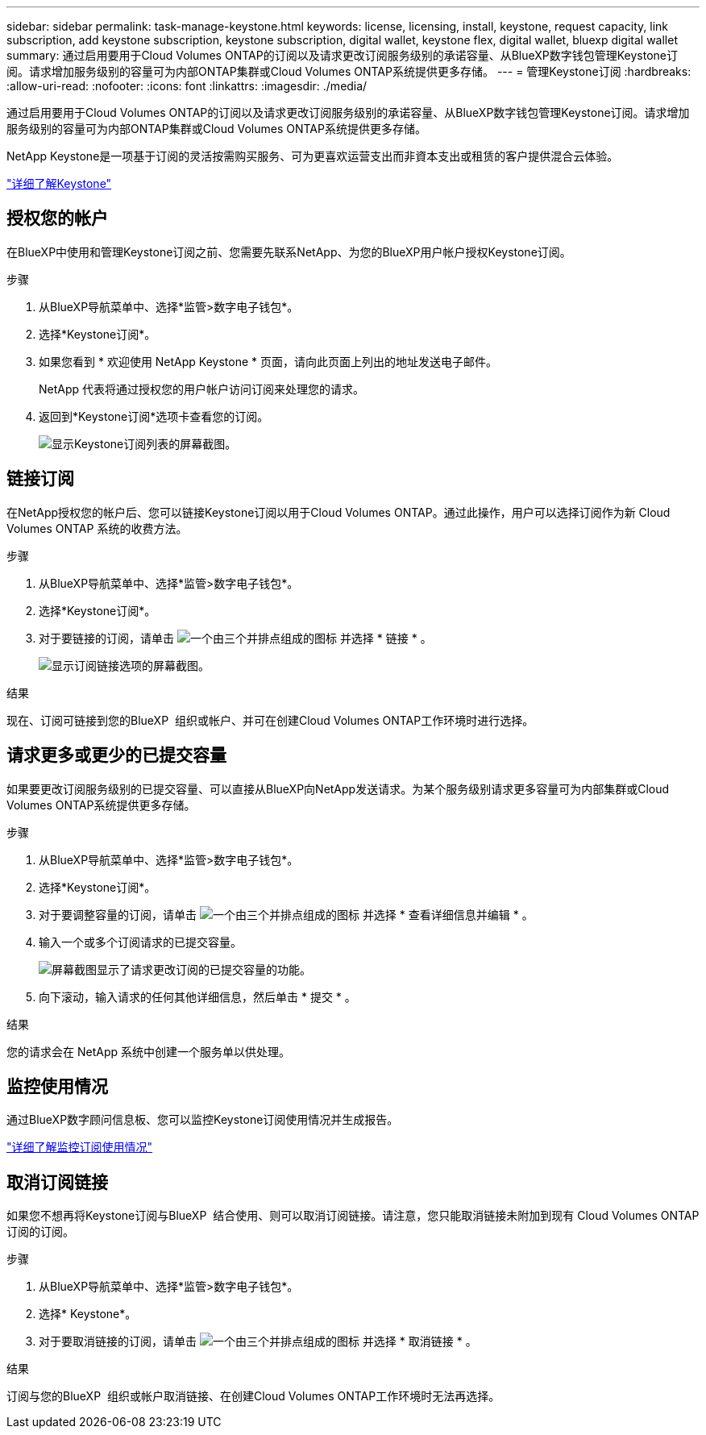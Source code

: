 ---
sidebar: sidebar 
permalink: task-manage-keystone.html 
keywords: license, licensing, install, keystone, request capacity, link subscription, add keystone subscription, keystone subscription, digital wallet, keystone flex, digital wallet, bluexp digital wallet 
summary: 通过启用要用于Cloud Volumes ONTAP的订阅以及请求更改订阅服务级别的承诺容量、从BlueXP数字钱包管理Keystone订阅。请求增加服务级别的容量可为内部ONTAP集群或Cloud Volumes ONTAP系统提供更多存储。 
---
= 管理Keystone订阅
:hardbreaks:
:allow-uri-read: 
:nofooter: 
:icons: font
:linkattrs: 
:imagesdir: ./media/


[role="lead"]
通过启用要用于Cloud Volumes ONTAP的订阅以及请求更改订阅服务级别的承诺容量、从BlueXP数字钱包管理Keystone订阅。请求增加服务级别的容量可为内部ONTAP集群或Cloud Volumes ONTAP系统提供更多存储。

NetApp Keystone是一项基于订阅的灵活按需购买服务、可为更喜欢运营支出而非資本支出或租赁的客户提供混合云体验。

https://www.netapp.com/services/keystone/["详细了解Keystone"^]



== 授权您的帐户

在BlueXP中使用和管理Keystone订阅之前、您需要先联系NetApp、为您的BlueXP用户帐户授权Keystone订阅。

.步骤
. 从BlueXP导航菜单中、选择*监管>数字电子钱包*。
. 选择*Keystone订阅*。
. 如果您看到 * 欢迎使用 NetApp Keystone * 页面，请向此页面上列出的地址发送电子邮件。
+
NetApp 代表将通过授权您的用户帐户访问订阅来处理您的请求。

. 返回到*Keystone订阅*选项卡查看您的订阅。
+
image:screenshot-keystone-overview.png["显示Keystone订阅列表的屏幕截图。"]





== 链接订阅

在NetApp授权您的帐户后、您可以链接Keystone订阅以用于Cloud Volumes ONTAP。通过此操作，用户可以选择订阅作为新 Cloud Volumes ONTAP 系统的收费方法。

.步骤
. 从BlueXP导航菜单中、选择*监管>数字电子钱包*。
. 选择*Keystone订阅*。
. 对于要链接的订阅，请单击 image:icon-action.png["一个由三个并排点组成的图标"] 并选择 * 链接 * 。
+
image:screenshot-keystone-link.png["显示订阅链接选项的屏幕截图。"]



.结果
现在、订阅可链接到您的BlueXP  组织或帐户、并可在创建Cloud Volumes ONTAP工作环境时进行选择。



== 请求更多或更少的已提交容量

如果要更改订阅服务级别的已提交容量、可以直接从BlueXP向NetApp发送请求。为某个服务级别请求更多容量可为内部集群或Cloud Volumes ONTAP系统提供更多存储。

.步骤
. 从BlueXP导航菜单中、选择*监管>数字电子钱包*。
. 选择*Keystone订阅*。
. 对于要调整容量的订阅，请单击 image:icon-action.png["一个由三个并排点组成的图标"] 并选择 * 查看详细信息并编辑 * 。
. 输入一个或多个订阅请求的已提交容量。
+
image:screenshot-keystone-request.png["屏幕截图显示了请求更改订阅的已提交容量的功能。"]

. 向下滚动，输入请求的任何其他详细信息，然后单击 * 提交 * 。


.结果
您的请求会在 NetApp 系统中创建一个服务单以供处理。



== 监控使用情况

通过BlueXP数字顾问信息板、您可以监控Keystone订阅使用情况并生成报告。

https://docs.netapp.com/us-en/keystone-staas/integrations/aiq-keystone-details.html["详细了解监控订阅使用情况"^]



== 取消订阅链接

如果您不想再将Keystone订阅与BlueXP  结合使用、则可以取消订阅链接。请注意，您只能取消链接未附加到现有 Cloud Volumes ONTAP 订阅的订阅。

.步骤
. 从BlueXP导航菜单中、选择*监管>数字电子钱包*。
. 选择* Keystone*。
. 对于要取消链接的订阅，请单击 image:icon-action.png["一个由三个并排点组成的图标"] 并选择 * 取消链接 * 。


.结果
订阅与您的BlueXP  组织或帐户取消链接、在创建Cloud Volumes ONTAP工作环境时无法再选择。
